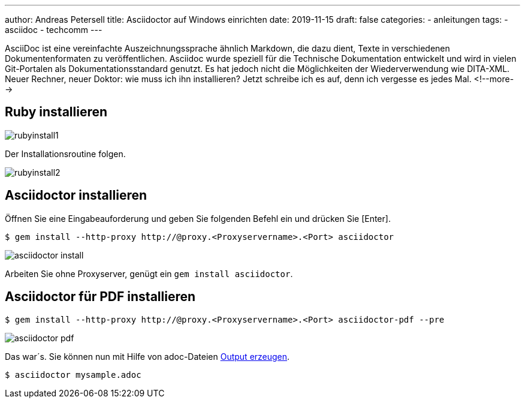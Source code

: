 ---
author: Andreas Petersell
title: Asciidoctor auf Windows einrichten
date: 2019-11-15
draft: false
categories:
    - anleitungen
tags:
    - asciidoc
    - techcomm
---

:toc: macro
:toclevels: 2
:toc-title:
:sectanchors:
:imagesdir: ../images/asciidoc-asciidoctor-install/

AsciiDoc ist eine vereinfachte Auszeichnungssprache ähnlich Markdown, die dazu dient, Texte in verschiedenen Dokumentenformaten zu veröffentlichen. Asciidoc wurde speziell für die Technische Dokumentation entwickelt und wird in vielen Git-Portalen als Dokumentationsstandard genutzt. Es hat jedoch nicht die Möglichkeiten der Wiederverwendung wie DITA-XML. Neuer Rechner, neuer Doktor: wie muss ich ihn installieren? Jetzt schreibe ich es auf, denn ich vergesse es jedes Mal.
<!--more-->

toc::[]

== Ruby installieren
image::rubyinstall1.gif[]

Der Installationsroutine folgen.

image::rubyinstall2.gif[]

== Asciidoctor installieren

Öffnen Sie eine Eingabeauforderung und geben Sie folgenden Befehl ein und drücken Sie [Enter].

----
$ gem install --http-proxy http://@proxy.<Proxyservername>.<Port> asciidoctor
----

image::asciidoctor-install.gif[]

Arbeiten Sie ohne Proxyserver, genügt ein `gem install asciidoctor`.

== Asciidoctor für PDF installieren

----
$ gem install --http-proxy http://@proxy.<Proxyservername>.<Port> asciidoctor-pdf --pre
----

image::asciidoctor-pdf.gif[]

Das war´s. Sie können nun mit Hilfe von adoc-Dateien  https://asciidoctor.org/docs/user-manual/#html[Output erzeugen].

----
$ asciidoctor mysample.adoc
----